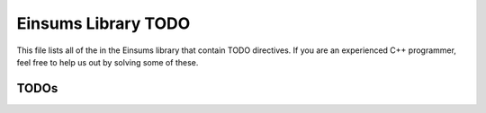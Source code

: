 ..
    Copyright (c) The Einsums Developers. All rights reserved.
    Licensed under the MIT License. See LICENSE.txt in the project root for license information.

.. _Einsums_todo:

====================
Einsums Library TODO
====================

This file lists all of the in the Einsums library that contain TODO directives. If you are an experienced
C++ programmer, feel free to help us out by solving some of these.

-----
TODOs
-----

.. doxygenpage:: todo
    :project: Einsums
    :content-only: